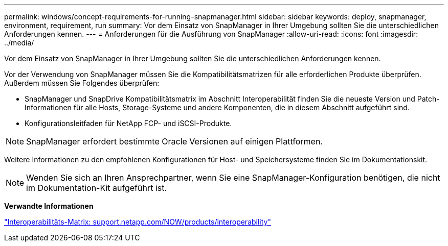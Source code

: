 ---
permalink: windows/concept-requirements-for-running-snapmanager.html 
sidebar: sidebar 
keywords: deploy, snapmanager, environment, requirement, run 
summary: Vor dem Einsatz von SnapManager in Ihrer Umgebung sollten Sie die unterschiedlichen Anforderungen kennen. 
---
= Anforderungen für die Ausführung von SnapManager
:allow-uri-read: 
:icons: font
:imagesdir: ../media/


[role="lead"]
Vor dem Einsatz von SnapManager in Ihrer Umgebung sollten Sie die unterschiedlichen Anforderungen kennen.

Vor der Verwendung von SnapManager müssen Sie die Kompatibilitätsmatrizen für alle erforderlichen Produkte überprüfen. Außerdem müssen Sie Folgendes überprüfen:

* SnapManager und SnapDrive Kompatibilitätsmatrix im Abschnitt Interoperabilität finden Sie die neueste Version und Patch-Informationen für alle Hosts, Storage-Systeme und andere Komponenten, die in diesem Abschnitt aufgeführt sind.
* Konfigurationsleitfaden für NetApp FCP- und iSCSI-Produkte.



NOTE: SnapManager erfordert bestimmte Oracle Versionen auf einigen Plattformen.

Weitere Informationen zu den empfohlenen Konfigurationen für Host- und Speichersysteme finden Sie im Dokumentationskit.


NOTE: Wenden Sie sich an Ihren Ansprechpartner, wenn Sie eine SnapManager-Konfiguration benötigen, die nicht im Dokumentation-Kit aufgeführt ist.

*Verwandte Informationen*

http://support.netapp.com/NOW/products/interoperability/["Interoperabilitäts-Matrix: support.netapp.com/NOW/products/interoperability"^]
